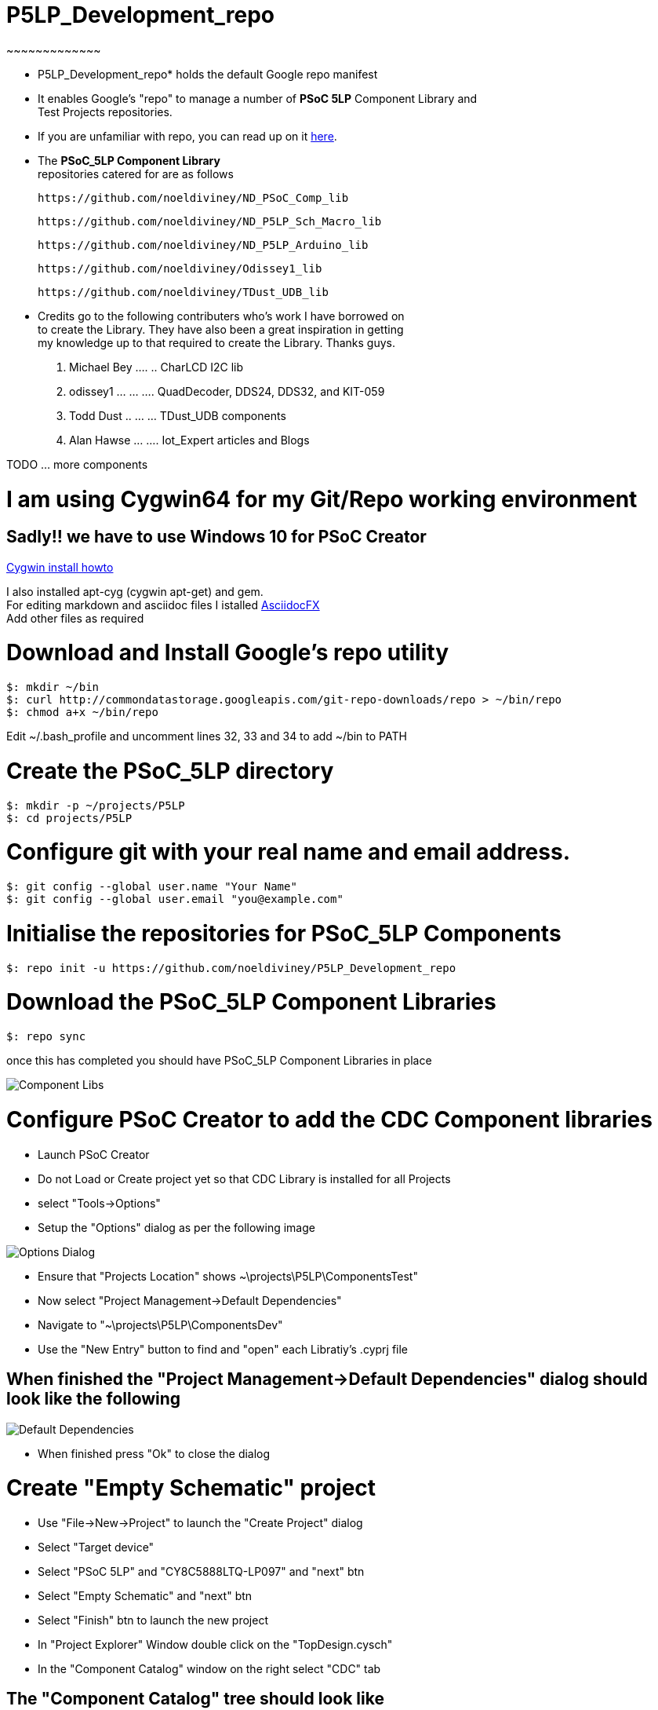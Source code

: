 
# P5LP_Development_repo
~~~~~~~~~~~~~

* P5LP_Development_repo* holds the default Google repo manifest
* It enables Google's "repo" to manage a number of *PSoC 5LP* Component Library and +
 Test Projects repositories. +
* If you are unfamiliar with repo, you can read up on it
https://code.google.com/archive/p/git-repo/[here].

* The *PSoC_5LP Component Library* + 
 repositories catered for are as follows +

 https://github.com/noeldiviney/ND_PSoC_Comp_lib 

 https://github.com/noeldiviney/ND_P5LP_Sch_Macro_lib

 https://github.com/noeldiviney/ND_P5LP_Arduino_lib

 https://github.com/noeldiviney/Odissey1_lib

 https://github.com/noeldiviney/TDust_UDB_lib  

* Credits go to the following contributers who's work I have borrowed on +
 to create the Library. They have also been a great inspiration in getting +
 my knowledge up to that required to create the Library. Thanks guys.

1.  Michael Bey .... .. CharLCD I2C lib
2.  odissey1 ... ... .... QuadDecoder, DDS24, DDS32, and KIT-059 
3.  Todd Dust .. ... ... TDust_UDB components
4.  Alan Hawse  ... .... Iot_Expert articles and Blogs

TODO ... more components

# I am using Cygwin64 for my Git/Repo working environment
## Sadly!! we have to use Windows 10 for PSoC Creator

http://www.mcclean-cooper.com/valentino/cygwin_install/[Cygwin install
howto]

I also installed apt-cyg (cygwin apt-get) and gem. +
For editing markdown and asciidoc files I istalled
https://github.com/asciidocfx/AsciidocFX/releases/download/v1.5.6/AsciidocFX_Windows.exe[AsciidocFX] +
Add other files as required

# Download and Install Google's repo utility

....
$: mkdir ~/bin
$: curl http://commondatastorage.googleapis.com/git-repo-downloads/repo > ~/bin/repo
$: chmod a+x ~/bin/repo 
....

Edit ~/.bash_profile and uncomment lines 32, 33 and 34 to add ~/bin to
PATH

# Create the PSoC_5LP directory

....
$: mkdir -p ~/projects/P5LP
$: cd projects/P5LP
....

# Configure git with your real name and email address.

....
$: git config --global user.name "Your Name"
$: git config --global user.email "you@example.com"
....

# Initialise the repositories for PSoC_5LP Components

....
$: repo init -u https://github.com/noeldiviney/P5LP_Development_repo
....

# Download the PSoC_5LP Component Libraries

....
$: repo sync
....

once this has completed you should have PSoC_5LP Component Libraries in
place


image::images/ComponentLibs.gif[Component Libs]

# Configure PSoC Creator to add the CDC Component libraries

* Launch PSoC Creator
* Do not Load or Create project yet so that CDC Library is installed for all Projects
* select "Tools->Options"
* Setup the "Options"  dialog as per the following image

image::images/OptionsDialog.gif[Options Dialog]

* Ensure that "Projects Location" shows ~\projects\P5LP\ComponentsTest"
* Now select "Project Management->Default Dependencies"
* Navigate to "~\projects\P5LP\ComponentsDev"
* Use the "New Entry" button to find and "open" each Libratiy's .cyprj file

## When finished the "Project Management->Default Dependencies" dialog should look like the following

image::images/DefaultDependencies.gif[Default Dependencies]

* When finished press "Ok" to close the dialog

# Create "Empty Schematic" project

* Use "File->New->Project" to launch the "Create Project" dialog
* Select "Target device"
* Select "PSoC 5LP" and "CY8C5888LTQ-LP097"   and  "next" btn
* Select "Empty Schematic" and "next" btn
* Select "Finish" btn to launch the new project
* In "Project Explorer" Window double click on the "TopDesign.cysch"
* In the "Component Catalog" window on the right select "CDC" tab

## The "Component Catalog" tree should look like

image::images/CDC_Catalog.gif[Component Catalog]

# Editing the Components in ~projects/P5LP/ComponentsDev

After using "Repo sync" to fetch all the librarys
"Git status" shows that they are detached which means they are unsuitable for git add, git commit etc
To get around this it is necessary to use the following  Git commands.

....
$: git checkout master   or whatever branch one wishes to use
$: git commit -a
$: git push https://github.com/noeldiviney/CharLCD_I2C_Test.git  (in my case)
....

# TODO this is a "Work in progress"
# My intention is to document all of this more thoroughly using GitHub Wiki
